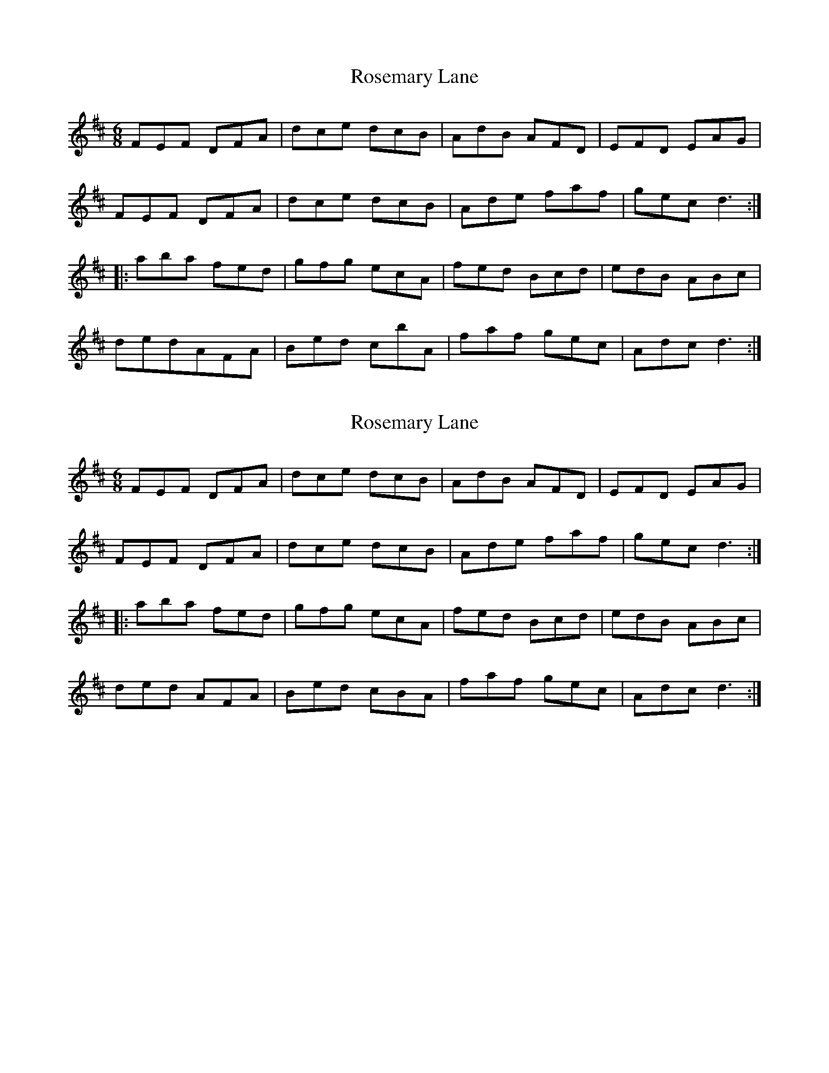 X: 1
T: Rosemary Lane
Z: cos
S: https://thesession.org/tunes/2651#setting2651
R: jig
M: 6/8
L: 1/8
K: Dmaj
FEF DFA|dce dcB|AdB AFD|EFD EAG|
FEF DFA|dce dcB|Ade faf|gec d3 :|
|:aba fed|gfg ecA|fed Bcd|edB ABc|
dedAFA|Bed cbA|faf gec|Adc d3 :|
X: 2
T: Rosemary Lane
Z: Bill Reeder
S: https://thesession.org/tunes/2651#setting15897
R: jig
M: 6/8
L: 1/8
K: Dmaj
FEF DFA|dce dcB|AdB AFD|EFD EAG|FEF DFA|dce dcB|Ade faf|gec d3 :||:aba fed|gfg ecA|fed Bcd|edB ABc|ded AFA|Bed cBA|faf gec|Adc d3 :|
X: 3
T: Rosemary Lane
Z: ceolachan
S: https://thesession.org/tunes/2651#setting15898
R: jig
M: 6/8
L: 1/8
K: Dmaj
|: A/B/ |FEF DFA | dce dcB | AdB AFD | EFD EAG |
FEF DFA | dce dcB | Ade faf | gec d2 :|
|: f/g/ |aba fed | gag ecA | fed Bcd | edB ABc |
ded AFA | Bed cBA | faf gec | Adc d2 :|
